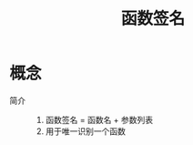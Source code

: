 :PROPERTIES:
:ID:       6252d9fb-8048-4936-bdce-e8695b895e71
:END:
#+title: 函数签名

* 概念
- 简介 ::
  1. 函数签名 = 函数名 + 参数列表
  2. 用于唯一识别一个函数
